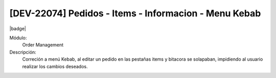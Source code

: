 [DEV-22074] Pedidos - Items - Informacion - Menu Kebab
==============================================================

|badge|

.. |badge| raw:: html
   
   <span style="background-color: #7c04de; color: white; padding: 4px 8px; border-radius: 4px;">Corrección</span>

Módulo: 
   Order Management

Descripción: 
 Correción a menú Kebab, al editar un pedido en las pestañas items y bitacora se solapaban, impidiendo al usuario realizar los cambios deseados. 

.. versionchanged:: 10.223.0.0-LTS


